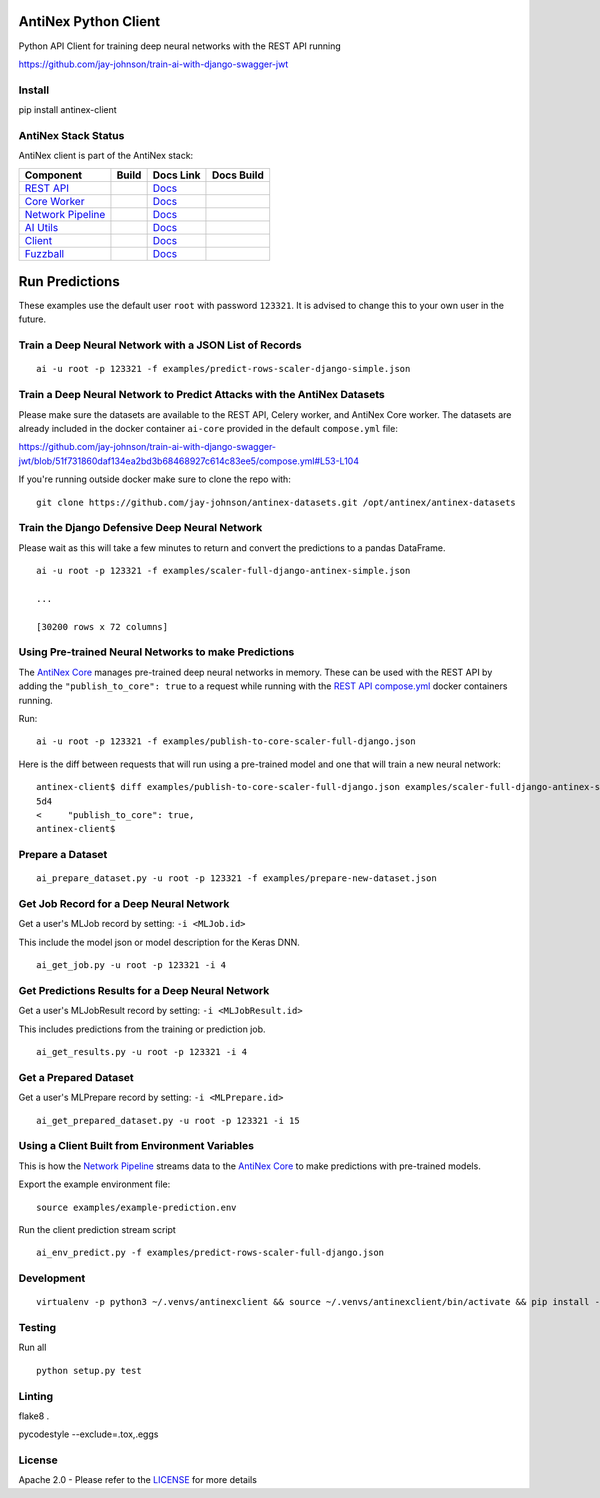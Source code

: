 AntiNex Python Client
=====================

Python API Client for training deep neural networks with the REST API running

https://github.com/jay-johnson/train-ai-with-django-swagger-jwt

.. image:: https://travis-ci.org/jay-johnson/antinex-client.svg?branch=master
    :target: https://travis-ci.org/jay-johnson/antinex-client

.. image:: https://readthedocs.org/projects/antinex-client/badge/?version=latest
    :target: http://antinex-client.readthedocs.io/en/latest/?badge=latest

Install
-------

pip install antinex-client

AntiNex Stack Status
--------------------

AntiNex client is part of the AntiNex stack:

.. list-table::
   :header-rows: 1

   * - Component
     - Build
     - Docs Link
     - Docs Build
   * - `REST API <https://github.com/jay-johnson/train-ai-with-django-swagger-jwt>`__
     - .. image:: https://travis-ci.org/jay-johnson/train-ai-with-django-swagger-jwt.svg?branch=master
           :alt: Travis Tests
           :target: https://travis-ci.org/jay-johnson/train-ai-with-django-swagger-jwt.svg
     - `Docs <http://antinex.readthedocs.io/en/latest/>`__
     - .. image:: https://readthedocs.org/projects/antinex/badge/?version=latest
           :alt: Read the Docs REST API Tests
           :target: https://readthedocs.org/projects/antinex/badge/?version=latest
   * - `Core Worker <https://github.com/jay-johnson/antinex-core>`__
     - .. image:: https://travis-ci.org/jay-johnson/antinex-core.svg?branch=master
           :alt: Travis AntiNex Core Tests
           :target: https://travis-ci.org/jay-johnson/antinex-core.svg
     - `Docs <http://antinex-core-worker.readthedocs.io/en/latest/>`__
     - .. image:: https://readthedocs.org/projects/antinex-core-worker/badge/?version=latest
           :alt: Read the Docs AntiNex Core Tests
           :target: http://antinex-core-worker.readthedocs.io/en/latest/?badge=latest
   * - `Network Pipeline <https://github.com/jay-johnson/network-pipeline>`__
     - .. image:: https://travis-ci.org/jay-johnson/network-pipeline.svg?branch=master
           :alt: Travis AntiNex Network Pipeline Tests
           :target: https://travis-ci.org/jay-johnson/network-pipeline.svg
     - `Docs <http://antinex-network-pipeline.readthedocs.io/en/latest/>`__
     - .. image:: https://readthedocs.org/projects/antinex-network-pipeline/badge/?version=latest
           :alt: Read the Docs AntiNex Network Pipeline Tests
           :target: https://readthedocs.org/projects/antinex-network-pipeline/badge/?version=latest
   * - `AI Utils <https://github.com/jay-johnson/antinex-utils>`__
     - .. image:: https://travis-ci.org/jay-johnson/antinex-utils.svg?branch=master
           :alt: Travis AntiNex AI Utils Tests
           :target: https://travis-ci.org/jay-johnson/antinex-utils.svg
     - `Docs <http://antinex-ai-utilities.readthedocs.io/en/latest/>`__
     - .. image:: https://readthedocs.org/projects/antinex-ai-utilities/badge/?version=latest
           :alt: Read the Docs AntiNex AI Utils Tests
           :target: http://antinex-ai-utilities.readthedocs.io/en/latest/?badge=latest
   * - `Client <https://github.com/jay-johnson/antinex-client>`__
     - .. image:: https://travis-ci.org/jay-johnson/antinex-client.svg?branch=master
           :alt: Travis AntiNex Client Tests
           :target: https://travis-ci.org/jay-johnson/antinex-client.svg
     - `Docs <http://antinex-client.readthedocs.io/en/latest/>`__
     - .. image:: https://readthedocs.org/projects/antinex-client/badge/?version=latest
           :alt: Read the Docs AntiNex Client Tests
           :target: https://readthedocs.org/projects/antinex-client/badge/?version=latest
   * - `Fuzzball <https://github.com/jay-johnson/fuzzball>`__
     - .. image:: https://travis-ci.org/jay-johnson/fuzzball.svg?branch=master
           :alt: Travis Fuzzball Tests
           :target: https://travis-ci.org/jay-johnson/fuzzball.svg
     - `Docs <http://fuzzball.readthedocs.io/en/latest/>`__
     - .. image:: https://readthedocs.org/projects/fuzzball/badge/?version=latest
           :alt: Read the Docs Fuzzball Testing Tool
           :target: https://readthedocs.org/projects/fuzzball/badge/?version=latest

Run Predictions
===============

These examples use the default user ``root`` with password ``123321``. It is advised to change this to your own user in the future.

Train a Deep Neural Network with a JSON List of Records
-------------------------------------------------------

::

    ai -u root -p 123321 -f examples/predict-rows-scaler-django-simple.json

Train a Deep Neural Network to Predict Attacks with the AntiNex Datasets
------------------------------------------------------------------------

Please make sure the datasets are available to the REST API, Celery worker, and AntiNex Core worker. The datasets are already included in the docker container ``ai-core`` provided in the default ``compose.yml`` file:

https://github.com/jay-johnson/train-ai-with-django-swagger-jwt/blob/51f731860daf134ea2bd3b68468927c614c83ee5/compose.yml#L53-L104

If you're running outside docker make sure to clone the repo with:

::

    git clone https://github.com/jay-johnson/antinex-datasets.git /opt/antinex/antinex-datasets    

Train the Django Defensive Deep Neural Network
----------------------------------------------

Please wait as this will take a few minutes to return and convert the predictions to a pandas DataFrame.

::

    ai -u root -p 123321 -f examples/scaler-full-django-antinex-simple.json 

    ...

    [30200 rows x 72 columns]

Using Pre-trained Neural Networks to make Predictions
-----------------------------------------------------

The `AntiNex Core`_ manages pre-trained deep neural networks in memory. These can be used with the REST API by adding the ``"publish_to_core": true`` to a request while running with the `REST API compose.yml`_ docker containers running.

Run:

::

    ai -u root -p 123321 -f examples/publish-to-core-scaler-full-django.json

Here is the diff between requests that will run using a pre-trained model and one that will train a new neural network:

::

    antinex-client$ diff examples/publish-to-core-scaler-full-django.json examples/scaler-full-django-antinex-simple.json 
    5d4
    <     "publish_to_core": true,
    antinex-client$

.. _AntiNex Core: https://github.com/jay-johnson/antinex-core
.. _REST API compose.yml: https://github.com/jay-johnson/train-ai-with-django-swagger-jwt/blob/master/compose.yml

Prepare a Dataset
-----------------

::

    ai_prepare_dataset.py -u root -p 123321 -f examples/prepare-new-dataset.json

Get Job Record for a Deep Neural Network
----------------------------------------

Get a user's MLJob record by setting: ``-i <MLJob.id>``

This include the model json or model description for the Keras DNN.

::

    ai_get_job.py -u root -p 123321 -i 4

Get Predictions Results for a Deep Neural Network
-------------------------------------------------

Get a user's MLJobResult record by setting: ``-i <MLJobResult.id>``

This includes predictions from the training or prediction job.

::

    ai_get_results.py -u root -p 123321 -i 4

Get a Prepared Dataset
----------------------

Get a user's MLPrepare record by setting: ``-i <MLPrepare.id>``

::

    ai_get_prepared_dataset.py -u root -p 123321 -i 15

Using a Client Built from Environment Variables
-----------------------------------------------

This is how the `Network Pipeline`_ streams data to the `AntiNex Core`_ to make predictions with pre-trained models.

Export the example environment file:

::

    source examples/example-prediction.env

Run the client prediction stream script

::

    ai_env_predict.py -f examples/predict-rows-scaler-full-django.json

.. _Network Pipeline: https://github.com/jay-johnson/network-pipeline
.. _AntiNex Core: https://github.com/jay-johnson/antinex-core

Development
-----------
::

    virtualenv -p python3 ~/.venvs/antinexclient && source ~/.venvs/antinexclient/bin/activate && pip install -e .

Testing
-------

Run all

::

    python setup.py test

Linting
-------

flake8 .

pycodestyle --exclude=.tox,.eggs

License
-------

Apache 2.0 - Please refer to the LICENSE_ for more details

.. _License: https://github.com/jay-johnson/antinex-client/blob/master/LICENSE
